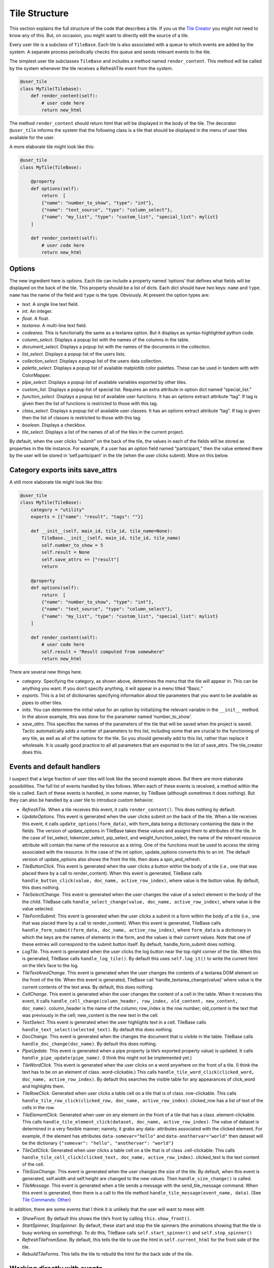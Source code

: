 Tile Structure
==============

This section explains the full structure of the code that describes a tile.
If you us the `Tile Creator <Tile-Creator.html>`__ you might not need to know
any of this. But, on occasion, you might want to directly edit the source of
a tile.

Every user tile is a subclass of ``TileBase``. Each tile is also
associated with a queue to which events are added by the system. A
separate process periodically checks this queue and sends relevant
events to the tile.

The simplest user tile subclasses ``TileBase`` and includes a method
named ``render_content``. This method will be called by the system
whenever the tile receives a RefreshTile event from the system.

.. code-block:: python

        @user_tile
        class MyTile(Tilebase):
            def render_content(self):
                # user code here
                return new_html

The method ``render_content`` should return html that will be displayed
in the body of the tile. The decorator ``@user_tile`` informs the system
that the following class is a tile that should be displayed in the menu
of user tiles available for the user.

A more elaborate tile might look like this:

.. code-block:: python

        @user_tile
        class MyTile(TileBase):

            @property
            def options(self):
                return  [
                {"name": "number_to_show", "type": "int"},
                {"name": "text_source", "type": "column_select"},
                {"name": "my_list", "type": "custom_list", "special_list": mylist}
            ]

            def render_content(self):
                # user code here
                return new_html

Options
-------

The new ingredient here is options. Each tile can include a property
named ‘options’ that defines what fields will be displayed on the back
of the tile. This property should be a list of dicts. Each dict should
have two keys: ``name`` and ``type``. ``name`` has the name of the field
and ``type`` is the type. Obviously. At present the option types are:

-  *text*. A single line text field.
-  *int*. An integer.
-  *float*. A float.
-  *textarea*. A multi-line text field.
-  *codearea*. This is functionally the same as a textarea option. But
   it displays as syntax-highlighted python code.
-  *column_select*. Displays a popup list with the names of the columns
   in the table.
-  *document_select*. Displays a popup list with the names of the
   documents in the collection.
-  *list_select*. Displays a popup list of the users lists.
-  *collection_select*. Displays a popup list of the users data
   collection.
-  *palette_select*. Displays a popup list of available matplotlib color
   palettes. These can be used in tandem with with ColorMapper.
-  *pipe_select*. Displays a popup list of available variables exported
   by other tiles.
-  *custom_list*. Displays a popup list of special list. Requires an
   extra attribute in option dict named “special_list.”
-  *function_select*. Displays a popup list of available user functions.
   It has an options extract attribute “tag”. If tag is given then the
   list of functions is restricted to those with this tag.
-  *class_select*. Displays a popup list of available user classes. It
   has an options extract attribute “tag”. If tag is given then the list
   of classes is restricted to those with this tag.
-  *boolean*. Displays a checkbox.
-  *tile_select*. Displays a list of the names of all of the tiles in
   the current project.

By default, when the user clicks “submit” on the back of the tile, the
values in each of the fields will be stored as properties in the tile
instance. For example, if a user has an option field named
“participant,” then the value entered there by the user will be stored
in ‘self.participant’ in the tile (when the user clicks submit). More on
this below.

Category exports inits save_attrs
---------------------------------

A still more elaborate tile might look like this:

.. code:: python

        @user_tile
        class MyTile(TileBase):
            category = "utility"
            exports = [{"name": "result", "tags": ""}]

            def __init__(self, main_id, tile_id, tile_name=None):
                TileBase.__init__(self, main_id, tile_id, tile_name)
                self.number_to_show = 5
                self.result = None
                self.save_attrs += ["result"]
                return
        
            @property
            def options(self):
                return  [
                {"name": "number_to_show", "type": "int"},
                {"name": "text_source", "type": "column_select"},
                {"name": "my_list", "type": "custom_list", "special_list": mylist}
            ]

            def render_content(self):
                # user code here
                self.result = "Result computed from somewhere"
                return new_html

There are several new things here.

-  *category*. Specifying the category, as shown above, determines the
   menu that the tile will appear in. This can be anything you want. If
   you don’t specify anything, it will appear in a menu titled “Basic.”
-  *exports*. This is a list of dictionaries specifying information
   about tile parameters that you want to be available as pipes to other
   tiles.
-  *inits*. You can determine the initial value for an option by
   initializing the relevant variable in the ``__init__`` method. In the
   above example, this was done for the parameter named
   ‘number_to_show’.
-  *save_attrs*. This specifies the names of the parameters of the tile
   that will be saved when the project is saved. Tactic automatically
   adds a number of parameters to this list, including some that are
   crucial to the functioning of any tile, as well as all of the options
   for the tile. So you should generally add to this list, rather than
   replace it wholesale. It is usually good practice to all all
   parameters that are exported to the list of save_attrs. The
   tile_creator does this.

Events and default handlers
---------------------------

I suspect that a large fraction of user tiles will look like the second
example above. But there are more elaborate possibilities. The full list
of events handled by tiles follows. When each of these events is
received, a method within the tile is called. Each of these events is
handled, in some manner, by TileBase (although sometimes it does
nothing). But they can also be handled by a user tile to introduce
custom behavior.

-  *RefreshTile*. When a tile receives this event, it calls
   ``render_content()``. This does nothing by default.
-  *UpdateOptions*. This event is generated when the user clicks submit
   on the back of the tile. When a tile receives this event, it calls
   ``update_options(form_data)``, with form_data being a dictionary
   containing the data in the fields. The version of update_options in
   TileBase takes these values and assigns them to attributes of the
   tile. In the case of list_select, tokenizer_select, pip_select, and
   weight_function_select, the name of the relevant resource attribute
   will contain the name of the resource as a string. One of the
   functions must be used to access the string associated with the
   resource. In the case of the int option, update_options converts this
   to an int. The default version of update_options also shows the front
   the tile, then does a spin_and_refresh.
-  *TileButtonClick*. This event is generated when the user clicks a
   button within the body of a tile (i.e., one that was placed there by
   a call to render_content). When this event is generated, TileBase
   calls ``handle_button_click(value, doc_name, active_row_index)``,
   where value is the button value. By default, this does nothing.
-  *TileSelectChange*. This event is generated when the user changes the
   value of a select element in the body of the the child. TileBase
   calls ``handle_select_change(value, doc_name, active_row_index)``,
   where value is the value selected.
-  *TileFormSubmit*. This event is generated when the user clicks a
   submit in a form within the body of a tile (i.e., one that was placed
   there by a call to render_content). When this event is generated,
   TileBase calls
   ``handle_form_submit(form_data, doc_name, active_row_index)``, where
   ``form_data`` is a dictionary in which the keys are the names of
   elements in the form, and the values is their current values. Note
   that one of these entries will correspond to the submit button
   itself. By default, handle_form_submit does nothing.
-  *LogTile*. This event is generated when the user clicks the log
   button near the top right corner of the tile. When this is generated,
   TileBase calls ``handle_log_tile()``. By default this uses
   ``self.log_it()`` to write the current html on the tile’s face to the
   log.
-  *TileTextAreaChange*. This event is generated when the user changes
   the contents of a textarea DOM element on the front of the tile. When
   this event is generated, TileBase call
   ‘handle_textarea_change(value)’ where value is the current contents
   of the text area. By default, this does nothing.
-  *CellChange*. This event is generated when the user changes the
   content of a cell in the table. When it receives this event, it calls
   ``handle_cell_change(column_header, row_index, old_content, new_content, doc_name)``.
   column_header is the name of the column; row_index is the row number;
   old_content is the text that was previously in the cell; new_content
   is the new text in the cell.
-  *TextSelect*. This event is generated when the user highlights text
   in a cell. TileBase calls ``handle_text_select(selected_text)``. By
   default this does nothing.
-  *DocChange*. This event is generated when the changes the document
   that is visible in the table. TileBase calls
   ``handle_doc_change(doc_name)``. By default this does nothing.
-  *PipeUpdate*. This event is generated when a pipe property (a tile’s
   exported property value) is updated. It calls
   ``handle_pipe_update(pipe_name)``. (I think this might not be
   implemented yet.)
-  *TileWordClick*. This event is generated when the user clicks on a
   word anywhere on the front of a tile. (I think the text has to be on
   an element of class .word-clickable.) This calls
   ``handle_tile_word_click(clicked_word, doc_name, active_row_index)``.
   By default this searches the visible table for any appearances of
   click_word and highlights them.
-  *TileRowClick*. Generated when user clicks a table cell on a tile
   that is of class .row-clickable. This calls
   ``handle_tile_row_click(clicked_row, doc_name, active_row_index)``.
   clicked_row has a list of text of the cells in the row.
-  *TileElementClick*. Generated when user on any element on the front
   of a tile that has a class .element-clickable. This calls
   ``handle_tile_element_click(dataset, doc_name, active_row_index)``.
   The value of dataset is determined in a very flexible manner; namely,
   it grabs any data- attributes associated with the clicked element.
   For example, if the element has attributes ``data-somevar="hello"``
   and ``data-anothervar="world"`` then dataset will be the dictionary
   ``{"somevar": "hello", "anothervar": "world"}``
-  *TileCellClick*. Generated when user clicks a table cell on a tile
   that is of class .cell-clickable. This calls
   ``handle_tile_cell_click(clicked_text, doc_name, active_row_index)``.
   clicked_text is the text content of the cell.
-  *TileSizeChange*. This event is generated when the user changes the
   size of the tile. By default, when this event is generated,
   self.width and self.height are changed to the new values. Then
   ``handle_size_change()`` is called.
-  *TileMessage*. This event is generated when a tile sends a message
   with the send_tile_message command. When this event is generated,
   then there is a call to the tile method
   ``handle_tile_message(event_name, data)``. (See `Tile Commands:
   Other <Tile-Commands.html#other>`__)

In addition, there are some events that I think it is unlikely that the
user will want to mess with

-  *ShowFront*. By default this shows the tile’s front by calling
   ``this.show_front()``.
-  *StartSpinner, StopSpinner*. By default, these start and stop the
   tile spinners (the animations showing that the tile is busy working
   on something). To do this, TileBase calls ``self.start_spinner()``
   and ``self.stop_spinner()``
-  *RefreshTileFromSave*. By default, this tells the tile to use the
   html in ``self.current_html`` for the front side of the tile.
-  *RebuildTileForms*. This tells the tile to rebuild the html for the
   back side of the tile.

Working directly with events
----------------------------

You can, if you choose, post events directly to a tile’s events queue:

.. code:: python

      self.post_event(event_name, data=None)

